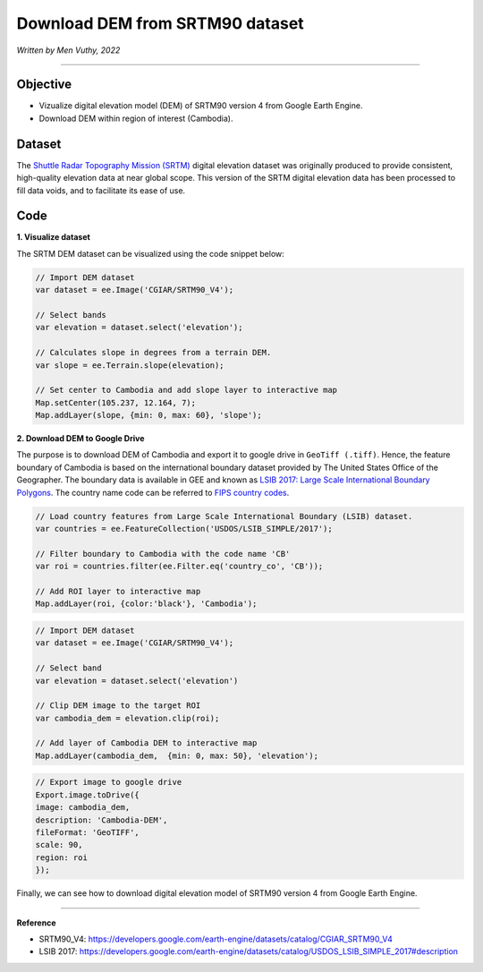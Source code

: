 =====================================
Download DEM from SRTM90 dataset
=====================================
*Written by Men Vuthy, 2022*

----------

Objective
---------------

* Vizualize digital elevation model (DEM) of SRTM90 version 4 from Google Earth Engine.
* Download DEM within region of interest (Cambodia).

Dataset
---------------

The `Shuttle Radar Topography Mission (SRTM) <https://developers.google.com/earth-engine/datasets/catalog/CGIAR_SRTM90_V4#description>`__ digital elevation dataset was originally produced to provide consistent, high-quality elevation data at near global scope. This version of the SRTM digital elevation data has been processed to fill data voids, and to facilitate its ease of use.

.. figure:: img/CGIAR-SRTM98_V4.png
    :width: 500px
    :align: center

Code
---------------

**1. Visualize dataset**

The SRTM DEM dataset can be visualized using the code snippet below:

.. code-block:: JavaScript

    // Import DEM dataset
    var dataset = ee.Image('CGIAR/SRTM90_V4');

    // Select bands
    var elevation = dataset.select('elevation');

    // Calculates slope in degrees from a terrain DEM.
    var slope = ee.Terrain.slope(elevation);

    // Set center to Cambodia and add slope layer to interactive map
    Map.setCenter(105.237, 12.164, 7);
    Map.addLayer(slope, {min: 0, max: 60}, 'slope');

.. figure:: img/STRM90_dataset.png
    :width: 1200px
    :align: center

**2. Download DEM to Google Drive**

The purpose is to download DEM of Cambodia and export it to google drive in ``GeoTiff (.tiff)``. Hence, the feature boundary of Cambodia is based on the international boundary dataset provided by The United States Office of the Geographer. The boundary data is available in GEE and known as `LSIB 2017: Large Scale International Boundary Polygons <https://developers.google.com/earth-engine/datasets/catalog/USDOS_LSIB_SIMPLE_2017#description>`__. The country name code can be referred to `FIPS country codes <https://en.wikipedia.org/wiki/List_of_FIPS_country_codes>`__.

.. code-block:: JavaScript

    // Load country features from Large Scale International Boundary (LSIB) dataset.
    var countries = ee.FeatureCollection('USDOS/LSIB_SIMPLE/2017');

    // Filter boundary to Cambodia with the code name 'CB'
    var roi = countries.filter(ee.Filter.eq('country_co', 'CB'));

    // Add ROI layer to interactive map
    Map.addLayer(roi, {color:'black'}, 'Cambodia');

.. figure:: img/cambodia_bound.png
    :width: 1200px
    :align: center

.. code-block:: JavaScript

    // Import DEM dataset
    var dataset = ee.Image('CGIAR/SRTM90_V4');

    // Select band
    var elevation = dataset.select('elevation')

    // Clip DEM image to the target ROI
    var cambodia_dem = elevation.clip(roi);
    
    // Add layer of Cambodia DEM to interactive map
    Map.addLayer(cambodia_dem,  {min: 0, max: 50}, 'elevation');

.. figure:: img/cambodia_dem.png
    :width: 1200px
    :align: center

.. code-block:: JavaScript
    
    // Export image to google drive
    Export.image.toDrive({
    image: cambodia_dem,
    description: 'Cambodia-DEM',
    fileFormat: 'GeoTIFF',
    scale: 90,
    region: roi
    });

Finally, we can see how to download digital elevation model of SRTM90 version 4 from Google Earth Engine.

----------

**Reference**

* SRTM90_V4: https://developers.google.com/earth-engine/datasets/catalog/CGIAR_SRTM90_V4
* LSIB 2017: https://developers.google.com/earth-engine/datasets/catalog/USDOS_LSIB_SIMPLE_2017#description
